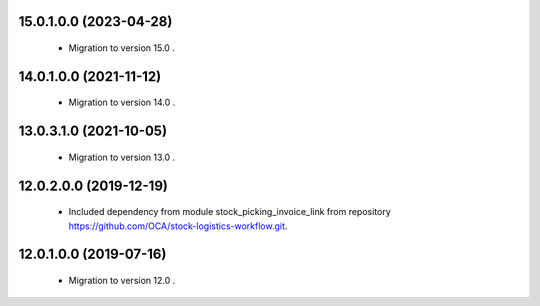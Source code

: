 15.0.1.0.0 (2023-04-28)
~~~~~~~~~~~~~~~~~~~~~~~

 * Migration to version 15.0 .

14.0.1.0.0 (2021-11-12)
~~~~~~~~~~~~~~~~~~~~~~~

 * Migration to version 14.0 .

13.0.3.1.0 (2021-10-05)
~~~~~~~~~~~~~~~~~~~~~~~

 * Migration to version 13.0 .

12.0.2.0.0 (2019-12-19)
~~~~~~~~~~~~~~~~~~~~~~~

 * Included dependency from module stock_picking_invoice_link
   from repository https://github.com/OCA/stock-logistics-workflow.git.

12.0.1.0.0 (2019-07-16)
~~~~~~~~~~~~~~~~~~~~~~~

 * Migration to version 12.0 .
